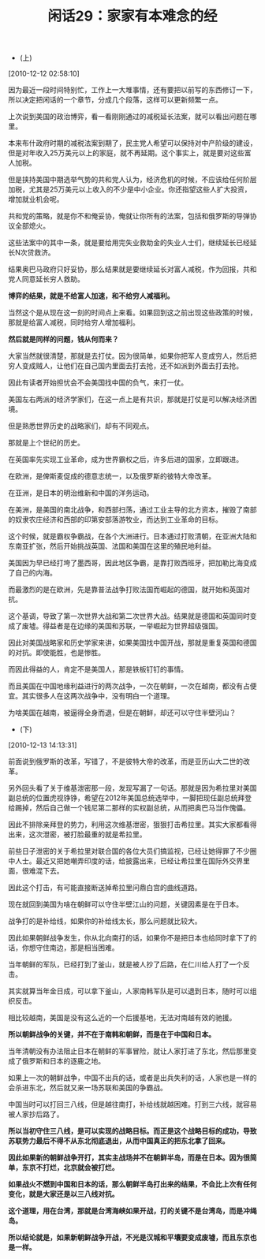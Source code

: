 # -*- org -*-

# Time-stamp: <2011-08-24 11:31:56 Wednesday by ldw>

#+OPTIONS: ^:nil author:nil timestamp:nil creator:nil H:2

#+STARTUP: indent

#+TITLE: 闲话29：家家有本难念的经

+ (上)

[2010-12-12 02:58:10]


因为最近一段时间特别忙，工作上一大堆事情，还有要把以前写的东西修订一下，所以决定把闲话的一个章节，分成几个段落，这样可以更新频繁一点。

上次说到美国的政治博弈，看一看刚刚通过的减税延长法案，就可以看出问题在哪里。

本来布什政府时期的减税法案到期了，民主党人希望可以保持对中产阶级的建设，但是对年收入25万美元以上的家庭，就不再延期。这个事实上，就是要对这些富人加税。

但是挟持美国中期选举气势的共和党人认为，经济危机的时候，不应该给任何阶层加税，尤其是25万美元以上收入的不少是中小企业。你还指望这些人扩大投资，增加就业机会呢。

共和党的策略，就是你不和俺妥协，俺就让你所有的法案，包括和俄罗斯的导弹协议全部熄火。

这些法案中的其中一条，就是要给用完失业救助金的失业人士们，继续延长已经延长N次贷救济。

结果奥巴马政府只好妥协，那么结果就是要继续延长对富人减税，作为回报，共和党人同意延长穷人救助。

*博弈的结果，就是不给富人加速，和不给穷人减福利。*

当然这个是从现在这一刻的时间点上来看。如果回到这之前出现这些政策的时候，那就是给富人减税，同时给穷人增加福利。

*然后就是同样的问题，钱从何而来？*

大家当然就很清楚，那就是去打仗。因为很简单，如果你把军人变成穷人，然后把穷人变成贼人，让他们在自己国内里面去打去抢，还不如派到外面去打去抢。

因此有读者开始担忧会不会美国找中国的负气，来打一仗。

美国左右两派的经济学家们，在这一点上是有共识，那就是打仗是可以解决经济困境。

但是熟悉世界历史的战略家们，却有不同观点。

那就是上个世纪的历史。

在英国率先实现工业革命，成为世界霸权之后，许多后进的国家，立即跟进。

在欧洲，是俾斯麦促成的德意志统一，以及俄罗斯的彼特大帝改革。

在亚洲，是日本的明治维新和中国的洋务运动。

在美洲，是美国的南北战争，和西部扫荡，通过工业主导的北方资本，摧毁了南部的奴隶农庄经济和西部的印第安部落游牧业，而达到工业革命的目标。

这个时候，就是霸权争霸战，在各个大洲进行。日本通过打败清朝，在亚洲大陆和东南亚扩张，然后开始挑战英国、法国和美国在这里的殖民地利益。

美国因为早已经打垮了墨西哥，因此地区争霸，是靠打败西班牙，把加勒比海变成了自己的内海。

而最激烈的是在欧洲，先是靠普法战争打败法国而崛起的德国，就开始和英国对抗。

这个基调，导致了第一次世界大战和第二次世界大战。结果就是德国和英国同时变成了废墟。得益者是在边缘的美国和苏联，一举崛起为世界超级强国。

因此对美国战略家和历史学家来讲，如果美国找中国开战，那就是重复英国和德国的对抗。即使能胜，也是惨胜。

而因此得益的人，肯定不是美国人，那是铁板钉钉的事情。

而且美国在中国地缘利益进行的两次战争，一次在朝鲜，一次在越南，都没有占便宜。其实很多人在这两次战争中，没有明白一个道理。

为啥美国在越南，被逼得全身而退，但是在朝鲜，却还可以守住半壁河山？

+ (下)
  
[2010-12-13 14:13:31]

前面说到俄罗斯的改革，写错了，不是彼特大帝的改革，而是亚历山大二世的改革。

另外回头看了关于维基泄密那一段，发现写漏了一句话。那就是因为希拉里对美国副总统的位置虎视铮铮，希望在2012年美国总统选举中，一脚把现任副总统拜登给踢掉，然后自己做一个钱尼第二那样的实权副总统，从而把奥巴马当作傀儡。

因此不排除亲拜登的势力，利用这次维基泄密，狠狠打击希拉里。其实大家都看得出来，这次泄密，被打脸最重的就是希拉里。

前些日子泄密的关于希拉里对联合国的各位大员们搞监视，已经让她得罪了不少圈中人士。最近又把她嘲弄印度的话，给披露出来，已经让希拉里在国际外交界里面，很难混下去。

因此这个打击，有可能直接断送掉希拉里问鼎白宫的曲线道路。

现在就回到美国为啥在朝鲜可以守住半壁江山的问题，关键因素是在于日本。

战争打的是补给线，如果你的补给线太长，那么问题就比较大。

因此如果朝鲜战争发生，你从北向南打的话，如果你不是把日本也给同时拿下了的话，你想守住南边，那是相当困难。

当年朝鲜的军队，已经打到了釜山，就是被人抄了后路，在仁川给人打了一个反击。

其实就算当年金日成，可以拿下釜山，人家南韩军队是可以退到日本，随时可以组织反击。

相比较越南，美国是没有这么近的一个后援基地，无法对南越有效的驰援。

*所以朝鲜战争的关键，并不在于南韩和朝鲜，而是在于中国和日本。*

当年清朝没有办法阻止日本在朝鲜的军事冒险，就让人家打进了东北，然后那里变成了俄罗斯和日本的逐鹿之地。

如果上一次的朝鲜战争，中国不出兵的话，或者是出兵失利的话，人家也是一样的会杀进东北，然后就又来一场苏联和美国的争霸战。

中国当时可以打回三八线，但是越往南打，补给线就越困难。打到三六线，就容易被人家抄后路了。

*所以当初守住三八线，是可以实现的战略目标。而正是这个战略目标的成功，导致苏联势力最后不得不从东北彻底退出，从而中国真正的把东北拿了回来。*

*因此如果新的朝鲜战争开打，其实主战场并不在朝鲜半岛，而是在日本。因为很简单，东京不打烂，北京就会被打烂。*

*如果战火不燃到中国和日本的话，那么朝鲜半岛打出来的结果，不会比上次有任何变化，就是大家还是以三八线对抗。*

*这个道理，用在台湾，那就是台湾海峡如果开战，打的关键不是台湾岛，而是冲绳岛。*

*所以结论就是，如果新朝鲜战争开战，不光是汉城和平壤要变成废墟，而且东京也是一样。*
